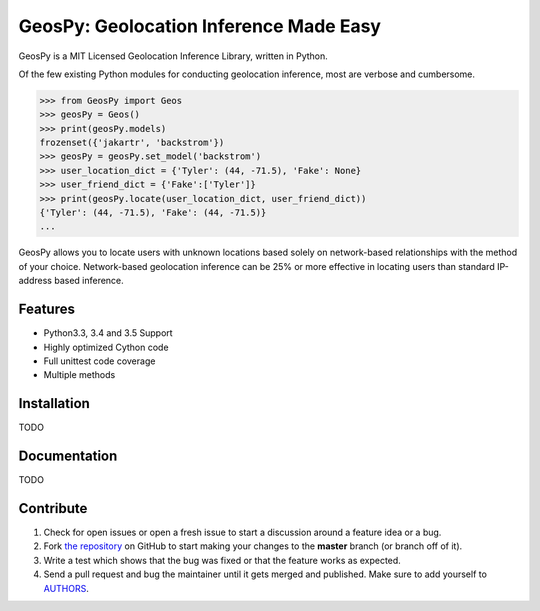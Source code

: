 GeosPy: Geolocation Inference Made Easy
=======================================

.. image:: https://travis-ci.org/tylfin/GeosPy.svg?branch=master
    :target: https://travis-ci.org/tylfin/GeosPy

GeosPy is a MIT Licensed Geolocation Inference Library, written in Python.

Of the few existing Python modules for conducting geolocation inference,
most are verbose and cumbersome.

.. code-block:: python

    >>> from GeosPy import Geos
    >>> geosPy = Geos()
    >>> print(geosPy.models)
    frozenset({'jakartr', 'backstrom'})
    >>> geosPy = geosPy.set_model('backstrom')
    >>> user_location_dict = {'Tyler': (44, -71.5), 'Fake': None}
    >>> user_friend_dict = {'Fake':['Tyler']}
    >>> print(geosPy.locate(user_location_dict, user_friend_dict))
    {'Tyler': (44, -71.5), 'Fake': (44, -71.5)}
    ...

GeosPy allows you to locate users with unknown locations based solely on
network-based relationships with the method of your choice. Network-based
geolocation inference can be 25% or more effective in locating users
than standard IP-address based inference.


Features
--------

- Python3.3, 3.4 and 3.5 Support
- Highly optimized Cython code
- Full unittest code coverage
- Multiple methods


Installation
------------

TODO


Documentation
-------------

TODO


Contribute
----------

#. Check for open issues or open a fresh issue to start a discussion around a feature idea or a bug.
#. Fork `the repository`_ on GitHub to start making your changes to the **master** branch (or branch off of it).
#. Write a test which shows that the bug was fixed or that the feature works as expected.
#. Send a pull request and bug the maintainer until it gets merged and published. Make sure to add yourself to `AUTHORS`_.

.. _the repository: http://github.com/tylfin/GeosPy
.. _AUTHORS: https://github.com/tylfin/GeosPy/blob/master/AUTHORS
